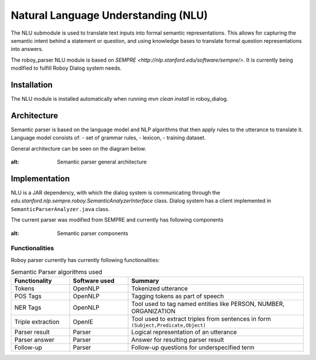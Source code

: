 Natural Language Understanding (NLU)
====================================

The NLU submodule is used to translate text inputs into formal semantic representations. This allows for capturing the semantic intent behind a statement or question, and using knowledge bases to translate formal question representations into answers.

The roboy_parser NLU module is based on `SEMPRE <http://nlp.stanford.edu/software/sempre/>`. It is currently being modified to fulfill Roboy Dialog system needs.


Installation
------------

The NLU module is installed automatically when running `mvn clean install` in roboy_dialog.

Architecture
------------

Semantic parser is based on the language model and NLP algorithms that then apply rules to the utterance to translate it. Language model consists of:
- set of grammar rules,
- lexicon,
- training dataset.

General architecture can be seen on the diagram below.

.. figure:: ../images/parser.png
:alt: Semantic parser general architecture

Implementation
--------------

NLU is a JAR dependency, with which the dialog system is communicating through the `edu.stanford.nlp.sempre.roboy.SemanticAnalyzerInterface` class. Dialog system has a client implemented in ``SemanticParserAnalyzer.java`` class.

The current parser was modified from SEMPRE and currently has following components

.. figure:: ../images/PARSER_arch.png
:alt: Semantic parser components

Functionalities
"""""""""""""""

Roboy parser currently has currently following functionalities:

.. csv-table:: Semantic Parser algorithms used
  :header: "Functionality", "Software used", "Summary"
  :widths: 20, 20, 60

  "Tokens", "OpenNLP", "Tokenized utterance"
  "POS Tags", "OpenNLP", "Tagging tokens as part of speech"
  "NER Tags", "OpenNLP", "Tool used to tag named entities like PERSON, NUMBER, ORGANIZATION"
  "Triple extraction", "OpenIE", "Tool used to extract triples from sentences in form ``(Subject,Predicate,Object)``"
  "Parser result", "Parser", "Logical representation of an utterance"
  "Parser answer", "Parser", "Answer for resulting parser result"
  "Follow-up", "Parser", "Follow-up questions for underspecified term"
